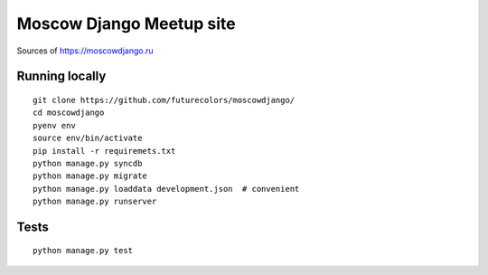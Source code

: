 Moscow Django Meetup site
=========================

Sources of https://moscowdjango.ru

.. image:: https://img.shields.io/travis/futurecolors/moscowdjango/master.svg
    :target: https://travis-ci.org/futurecolors/moscowdjango

.. image:: https://img.shields.io/coveralls/futurecolors/moscowdjango/master.svg
    :target: https://coveralls.io/r/futurecolors/moscowdjango/

.. image:: https://requires.io/github/futurecolors/moscowdjango/requirements.svg?branch=master
     :target: https://requires.io/github/futurecolors/moscowdjango/requirements/?branch=master

.. image:: https://img.shields.io/badge/python-3.4-blue.svg

.. image:: https://img.shields.io/badge/licence-BSD-blue.svg

Running locally
---------------

::

    git clone https://github.com/futurecolors/moscowdjango/
    cd moscowdjango
    pyenv env
    source env/bin/activate
    pip install -r requiremets.txt
    python manage.py syncdb
    python manage.py migrate
    python manage.py loaddata development.json  # convenient
    python manage.py runserver


Tests
-----
::

    python manage.py test
